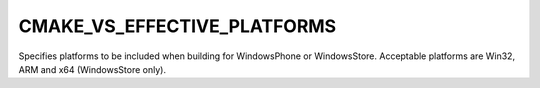 CMAKE_VS_EFFECTIVE_PLATFORMS
-------------

Specifies platforms to be included when building for WindowsPhone or
WindowsStore. Acceptable platforms are Win32, ARM and x64 (WindowsStore only).
